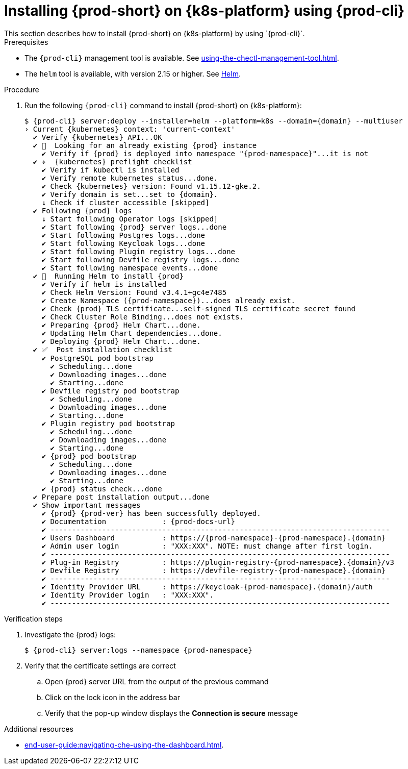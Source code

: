 // Module included in the following assemblies:
//
// installing-{prod-id-short}-on-google-cloud-platform
// installing-{prod-id-short}-on-aws
// installing-{prod-id-short}-on-microsoft-azure

[id="installing-{prod-id-short}-on-kubernetes-using-{prod-cli}_and_helm_{context}"]

= Installing {prod-short} on {k8s-platform} using {prod-cli}
This section describes how to install {prod-short} on {k8s-platform} by using `{prod-cli}`.

.Prerequisites

* The `{prod-cli}` management tool is available. See xref:using-the-chectl-management-tool.adoc[].
* The `helm` tool is available, with version 2.15 or higher. See link:https://helm.sh/[Helm].

.Procedure
ifeval::["{k8s-platform}" == "Google Cloud Platform"]
. Prepare the helmchart template `patch.yaml` file for the proper Dashboard ingress path exposure:
+
----
$ cat >patch.yaml<<EOF
> dashboard:
>   ingressPath: /dashboard/*
> EOF
----
endif::[]
. Run the following `{prod-cli}` command to install {prod-short} on {k8s-platform}:
+
[subs="+attributes"]
----
ifeval::["{k8s-platform}" == "Google Cloud Platform"]
$ {prod-cli} server:deploy --installer=helm --platform=k8s --domain={domain} --multiuser --helm-patch-yaml patch.yaml
endif::[]
ifeval::["{k8s-platform}" != "Google Cloud Platform"]
$ {prod-cli} server:deploy --installer=helm --platform=k8s --domain={domain} --multiuser
endif::[]
› Current {kubernetes} context: 'current-context'
  ✔ Verify {kubernetes} API...OK
  ✔ 👀  Looking for an already existing {prod} instance
    ✔ Verify if {prod} is deployed into namespace "{prod-namespace}"...it is not
  ✔ ✈️  {kubernetes} preflight checklist
    ✔ Verify if kubectl is installed
    ✔ Verify remote kubernetes status...done.
    ✔ Check {kubernetes} version: Found v1.15.12-gke.2.
    ✔ Verify domain is set...set to {domain}.
    ↓ Check if cluster accessible [skipped]
  ✔ Following {prod} logs
    ↓ Start following Operator logs [skipped]
    ✔ Start following {prod} server logs...done
    ✔ Start following Postgres logs...done
    ✔ Start following Keycloak logs...done
    ✔ Start following Plugin registry logs...done
    ✔ Start following Devfile registry logs...done
    ✔ Start following namespace events...done
  ✔ 🏃‍  Running Helm to install {prod}
    ✔ Verify if helm is installed
    ✔ Check Helm Version: Found v3.4.1+gc4e7485
    ✔ Create Namespace ({prod-namespace})...does already exist.
    ✔ Check {prod} TLS certificate...self-signed TLS certificate secret found
    ✔ Check Cluster Role Binding...does not exists.
    ✔ Preparing {prod} Helm Chart...done.
    ✔ Updating Helm Chart dependencies...done.
    ✔ Deploying {prod} Helm Chart...done.
  ✔ ✅  Post installation checklist
    ✔ PostgreSQL pod bootstrap
      ✔ Scheduling...done
      ✔ Downloading images...done
      ✔ Starting...done
    ✔ Devfile registry pod bootstrap
      ✔ Scheduling...done
      ✔ Downloading images...done
      ✔ Starting...done
    ✔ Plugin registry pod bootstrap
      ✔ Scheduling...done
      ✔ Downloading images...done
      ✔ Starting...done
    ✔ {prod} pod bootstrap
      ✔ Scheduling...done
      ✔ Downloading images...done
      ✔ Starting...done
    ✔ {prod} status check...done
  ✔ Prepare post installation output...done
  ✔ Show important messages
    ✔ {prod} {prod-ver} has been successfully deployed.
    ✔ Documentation             : {prod-docs-url}
    ✔ -------------------------------------------------------------------------------
    ✔ Users Dashboard           : https://{prod-namespace}-{prod-namespace}.{domain}
    ✔ Admin user login          : "XXX:XXX". NOTE: must change after first login.
    ✔ -------------------------------------------------------------------------------
    ✔ Plug-in Registry          : https://plugin-registry-{prod-namespace}.{domain}/v3
    ✔ Devfile Registry          : https://devfile-registry-{prod-namespace}.{domain}
    ✔ -------------------------------------------------------------------------------
    ✔ Identity Provider URL     : https://keycloak-{prod-namespace}.{domain}/auth
    ✔ Identity Provider login   : "XXX:XXX".
    ✔ -------------------------------------------------------------------------------
----

.Verification steps

. Investigate the {prod} logs:
+
[subs="+attributes"]
----
$ {prod-cli} server:logs --namespace {prod-namespace}
----

. Verify that the certificate settings are correct
.. Open {prod} server URL from the output of the previous command
.. Click on the lock icon in the address bar
.. Verify that the pop-up window displays the **Connection is secure** message

.Additional resources

* xref:end-user-guide:navigating-che-using-the-dashboard.adoc[].
